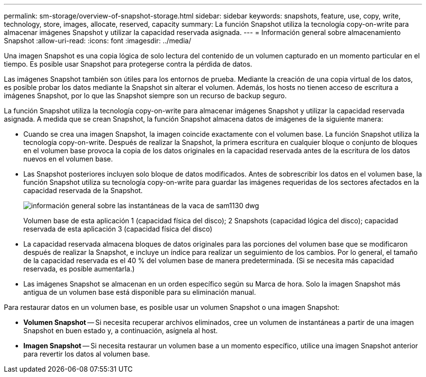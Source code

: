 ---
permalink: sm-storage/overview-of-snapshot-storage.html 
sidebar: sidebar 
keywords: snapshots, feature, use, copy, write, technology, store, images, allocate, reserved, capacity 
summary: La función Snapshot utiliza la tecnología copy-on-write para almacenar imágenes Snapshot y utilizar la capacidad reservada asignada. 
---
= Información general sobre almacenamiento Snapshot
:allow-uri-read: 
:icons: font
:imagesdir: ../media/


[role="lead"]
Una imagen Snapshot es una copia lógica de solo lectura del contenido de un volumen capturado en un momento particular en el tiempo. Es posible usar Snapshot para protegerse contra la pérdida de datos.

Las imágenes Snapshot también son útiles para los entornos de prueba. Mediante la creación de una copia virtual de los datos, es posible probar los datos mediante la Snapshot sin alterar el volumen. Además, los hosts no tienen acceso de escritura a imágenes Snapshot, por lo que las Snapshot siempre son un recurso de backup seguro.

La función Snapshot utiliza la tecnología copy-on-write para almacenar imágenes Snapshot y utilizar la capacidad reservada asignada. A medida que se crean Snapshot, la función Snapshot almacena datos de imágenes de la siguiente manera:

* Cuando se crea una imagen Snapshot, la imagen coincide exactamente con el volumen base. La función Snapshot utiliza la tecnología copy-on-write. Después de realizar la Snapshot, la primera escritura en cualquier bloque o conjunto de bloques en el volumen base provoca la copia de los datos originales en la capacidad reservada antes de la escritura de los datos nuevos en el volumen base.
* Las Snapshot posteriores incluyen solo bloque de datos modificados. Antes de sobrescribir los datos en el volumen base, la función Snapshot utiliza su tecnología copy-on-write para guardar las imágenes requeridas de los sectores afectados en la capacidad reservada de la Snapshot.
+
image::../media/sam1130-dwg-snapshots-cow-overview.gif[información general sobre las instantáneas de la vaca de sam1130 dwg]

+
Volumen base de esta aplicación 1 (capacidad física del disco); 2 Snapshots (capacidad lógica del disco); capacidad reservada de esta aplicación 3 (capacidad física del disco)

* La capacidad reservada almacena bloques de datos originales para las porciones del volumen base que se modificaron después de realizar la Snapshot, e incluye un índice para realizar un seguimiento de los cambios. Por lo general, el tamaño de la capacidad reservada es el 40 % del volumen base de manera predeterminada. (Si se necesita más capacidad reservada, es posible aumentarla.)
* Las imágenes Snapshot se almacenan en un orden específico según su Marca de hora. Solo la imagen Snapshot más antigua de un volumen base está disponible para su eliminación manual.


Para restaurar datos en un volumen base, es posible usar un volumen Snapshot o una imagen Snapshot:

* *Volumen Snapshot* -- Si necesita recuperar archivos eliminados, cree un volumen de instantáneas a partir de una imagen Snapshot en buen estado y, a continuación, asígnela al host.
* *Imagen Snapshot* -- Si necesita restaurar un volumen base a un momento específico, utilice una imagen Snapshot anterior para revertir los datos al volumen base.

